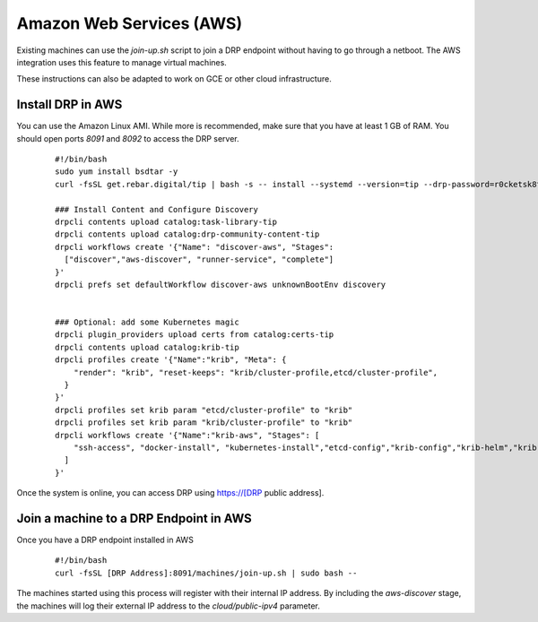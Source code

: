 Amazon Web Services (AWS)
=========================

.. index::
  pair: Digital Rebar Provision; AWS

.. _rs_setup_aws:

Existing machines can use the `join-up.sh` script to join a DRP endpoint without having to go through a netboot.  The AWS integration uses this feature to manage virtual machines.

These instructions can also be adapted to work on GCE or other cloud infrastructure.


Install DRP in AWS
------------------

You can use the Amazon Linux AMI.  While more is recommended, make sure that you have at least 1 GB of RAM.  You should open ports `8091` and `8092` to access the DRP server.


  ::

    #!/bin/bash
    sudo yum install bsdtar -y
    curl -fsSL get.rebar.digital/tip | bash -s -- install --systemd --version=tip --drp-password=r0cketsk8ts

    ### Install Content and Configure Discovery
    drpcli contents upload catalog:task-library-tip
    drpcli contents upload catalog:drp-community-content-tip
    drpcli workflows create '{"Name": "discover-aws", "Stages":
      ["discover","aws-discover", "runner-service", "complete"]
    }'
    drpcli prefs set defaultWorkflow discover-aws unknownBootEnv discovery


    ### Optional: add some Kubernetes magic
    drpcli plugin_providers upload certs from catalog:certs-tip
    drpcli contents upload catalog:krib-tip
    drpcli profiles create '{"Name":"krib", "Meta": {
        "render": "krib", "reset-keeps": "krib/cluster-profile,etcd/cluster-profile",
      }
    }'
    drpcli profiles set krib param "etcd/cluster-profile" to "krib"
    drpcli profiles set krib param "krib/cluster-profile" to "krib"
    drpcli workflows create '{"Name":"krib-aws", "Stages": [
        "ssh-access", "docker-install", "kubernetes-install","etcd-config","krib-config","krib-helm","krib-live-wait"
      ]
    }'


Once the system is online, you can access DRP using https://[DRP public address].


Join a machine to a DRP Endpoint in AWS
---------------------------------------

Once you have a DRP endpoint installed in AWS

  ::

    #!/bin/bash
    curl -fsSL [DRP Address]:8091/machines/join-up.sh | sudo bash --


The machines started using this process will register with their internal IP address.  By including the `aws-discover` stage, the machines will log their external IP address to the `cloud/public-ipv4` parameter.
